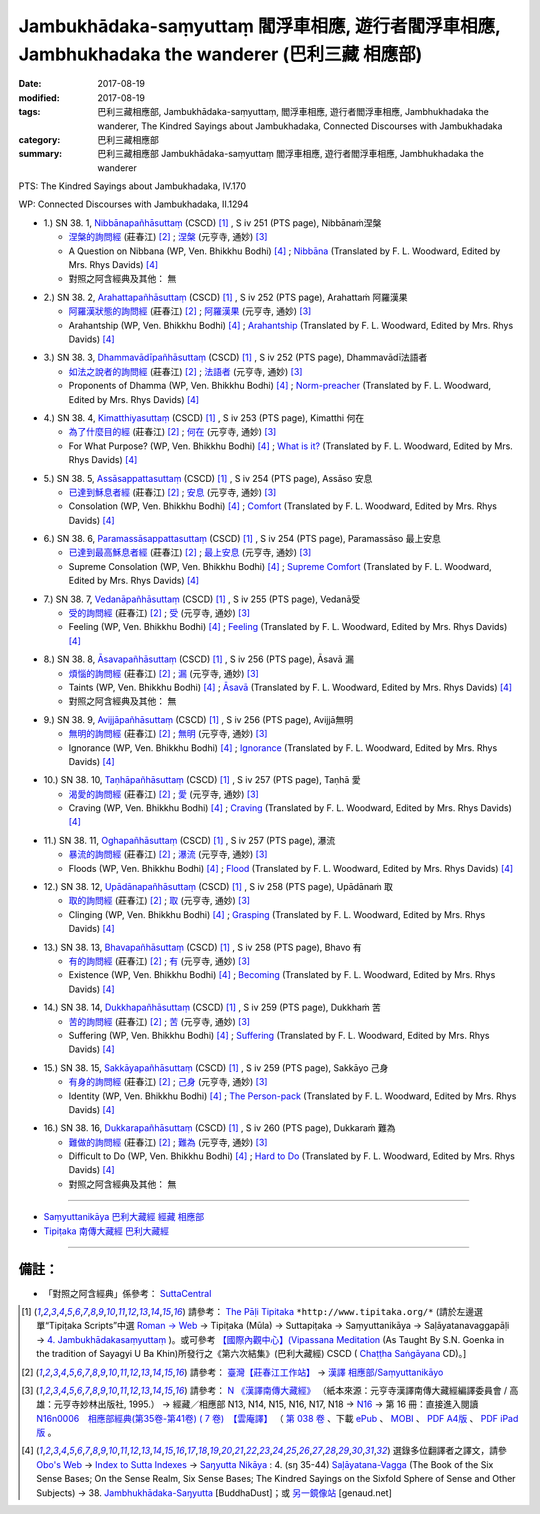 Jambukhādaka-saṃyuttaṃ 閻浮車相應, 遊行者閻浮車相應, Jambhukhadaka the wanderer (巴利三藏 相應部)
######################################################################################################

:date: 2017-08-19
:modified: 2017-08-19
:tags: 巴利三藏相應部, Jambukhādaka-saṃyuttaṃ, 閻浮車相應, 遊行者閻浮車相應, Jambhukhadaka the wanderer, The Kindred Sayings about Jambukhadaka, Connected Discourses with Jambukhadaka
:category: 巴利三藏相應部
:summary: 巴利三藏相應部 Jambukhādaka-saṃyuttaṃ 閻浮車相應, 遊行者閻浮車相應, Jambhukhadaka the wanderer

PTS: The Kindred Sayings about Jambukhadaka, IV.170

WP: Connected Discourses with Jambukhadaka, II.1294

.. _sn38_1:

- 1.) SN 38. 1, `Nibbānapañhāsuttaṃ <http://www.tipitaka.org/romn/cscd/s0304m.mul3.xml>`_ (CSCD) [1]_ , S iv 251 (PTS page), Nibbānaṁ涅槃

  * `涅槃的詢問經 <http://agama.buddhason.org/SN/SN1118.htm>`__ (莊春江) [2]_ ; `涅槃 <http://tripitaka.cbeta.org/N16n0006_038#0322a03>`__ (元亨寺, 通妙) [3]_ 

  * A Question on Nibbana (WP, Ven. Bhikkhu Bodhi) [4]_ ; `Nibbāna <http://www.buddhadust.com/dhamma-vinaya/pts/sn/04_salv/sn04.38.001.wood.pts.htm>`__ (Translated by F. L. Woodward, Edited by Mrs. Rhys Davids) [4]_

  * 對照之阿含經典及其他： 無

.. _sn38_2:

- 2.) SN 38. 2, `Arahattapañhāsuttaṃ <http://www.tipitaka.org/romn/cscd/s0304m.mul3.xml>`_ (CSCD) [1]_ , S iv 252 (PTS page), Arahattaṁ 阿羅漢果

  * `阿羅漢狀態的詢問經 <http://agama.buddhason.org/SN/SN1119.htm>`__ (莊春江) [2]_ ; `阿羅漢果 <http://tripitaka.cbeta.org/N16n0006_038#0323a07>`__ (元亨寺, 通妙) [3]_ 

  * Arahantship (WP, Ven. Bhikkhu Bodhi) [4]_ ; `Arahantship <http://www.buddhadust.com/dhamma-vinaya/pts/sn/04_salv/sn04.38.002.wood.pts.htm>`__ (Translated by F. L. Woodward, Edited by Mrs. Rhys Davids) [4]_

.. _sn38_3:

- 3.) SN 38. 3, `Dhammavādīpañhāsuttaṃ <http://www.tipitaka.org/romn/cscd/s0304m.mul3.xml>`_ (CSCD) [1]_ , S iv 252 (PTS page), Dhammavādī法語者

  * `如法之說者的詢問經 <http://agama.buddhason.org/SN/SN1120.htm>`__ (莊春江) [2]_ ; `法語者 <http://tripitaka.cbeta.org/N16n0006_038#0324a02>`__ (元亨寺, 通妙) [3]_ 

  * Proponents of Dhamma (WP, Ven. Bhikkhu Bodhi) [4]_ ; `Norm-preacher <http://www.buddhadust.com/dhamma-vinaya/pts/sn/04_salv/sn04.38.003.wood.pts.htm>`__ (Translated by F. L. Woodward, Edited by Mrs. Rhys Davids) [4]_

.. _sn38_4:

- 4.) SN 38. 4, `Kimatthiyasuttaṃ <http://www.tipitaka.org/romn/cscd/s0304m.mul3.xml>`_ (CSCD) [1]_ , S iv 253 (PTS page), Kimatthi 何在

  * `為了什麼目的經 <http://agama.buddhason.org/SN/SN1121.htm>`__ (莊春江) [2]_ ; `何在 <http://tripitaka.cbeta.org/N16n0006_038#0325a06>`__ (元亨寺, 通妙) [3]_ 

  * For What Purpose? (WP, Ven. Bhikkhu Bodhi) [4]_ ; `What is it? <http://www.buddhadust.com/dhamma-vinaya/pts/sn/04_salv/sn04.38.004.wood.pts.htm>`__ (Translated by F. L. Woodward, Edited by Mrs. Rhys Davids) [4]_

.. _sn38_5:

- 5.) SN 38. 5, `Assāsappattasuttaṃ <http://www.tipitaka.org/romn/cscd/s0304m.mul3.xml>`_ (CSCD) [1]_ , S iv 254 (PTS page), Assāso 安息

  * `已達到穌息者經 <http://agama.buddhason.org/SN/SN1122.htm>`__ (莊春江) [2]_ ; `安息 <http://tripitaka.cbeta.org/N16n0006_038#0326a02>`__ (元亨寺, 通妙) [3]_ 

  * Consolation (WP, Ven. Bhikkhu Bodhi) [4]_ ; `Comfort <http://www.buddhadust.com/dhamma-vinaya/pts/sn/04_salv/sn04.38.005.wood.pts.htm>`__ (Translated by F. L. Woodward, Edited by Mrs. Rhys Davids) [4]_

.. _sn38_6:

- 6.) SN 38. 6, `Paramassāsappattasuttaṃ <http://www.tipitaka.org/romn/cscd/s0304m.mul3.xml>`_ (CSCD) [1]_ , S iv 254 (PTS page), Paramassāso 最上安息

  * `已達到最高穌息者經 <http://agama.buddhason.org/SN/SN1123.htm>`__ (莊春江) [2]_ ; `最上安息 <http://tripitaka.cbeta.org/N16n0006_038#0327a01>`__ (元亨寺, 通妙) [3]_ 

  * Supreme Consolation (WP, Ven. Bhikkhu Bodhi) [4]_ ; `Supreme Comfort <http://www.buddhadust.com/dhamma-vinaya/pts/sn/04_salv/sn04.38.006.wood.pts.htm>`__ (Translated by F. L. Woodward, Edited by Mrs. Rhys Davids) [4]_

.. _sn38_7:

- 7.) SN 38. 7, `Vedanāpañhāsuttaṃ <http://www.tipitaka.org/romn/cscd/s0304m.mul3.xml>`_ (CSCD) [1]_ , S iv 255 (PTS page), Vedanā受

  * `受的詢問經 <http://agama.buddhason.org/SN/SN1124.htm>`__ (莊春江) [2]_ ; `受 <http://tripitaka.cbeta.org/N16n0006_038#0327a11>`__ (元亨寺, 通妙) [3]_ 

  * Feeling (WP, Ven. Bhikkhu Bodhi) [4]_ ; `Feeling <http://www.buddhadust.com/dhamma-vinaya/pts/sn/04_salv/sn04.38.007.wood.pts.htm>`__ (Translated by F. L. Woodward, Edited by Mrs. Rhys Davids) [4]_

.. _sn38_8:

- 8.) SN 38. 8, `Āsavapañhāsuttaṃ <http://www.tipitaka.org/romn/cscd/s0304m.mul3.xml>`_ (CSCD) [1]_ , S iv 256 (PTS page), Āsavā 漏

  * `煩惱的詢問經 <http://agama.buddhason.org/SN/SN1125.htm>`__ (莊春江) [2]_ ; `漏 <http://tripitaka.cbeta.org/N16n0006_038#0328a05>`__ (元亨寺, 通妙) [3]_ 

  * Taints (WP, Ven. Bhikkhu Bodhi) [4]_ ; `Āsavā <http://www.buddhadust.com/dhamma-vinaya/pts/sn/04_salv/sn04.38.008.wood.pts.htm>`__ (Translated by F. L. Woodward, Edited by Mrs. Rhys Davids) [4]_

  * 對照之阿含經典及其他： 無

.. _sn38_9:

- 9.) SN 38. 9, `Avijjāpañhāsuttaṃ <http://www.tipitaka.org/romn/cscd/s0304m.mul3.xml>`_ (CSCD) [1]_ , S iv 256 (PTS page), Avijjā無明

  * `無明的詢問經 <http://agama.buddhason.org/SN/SN1126.htm>`__ (莊春江) [2]_ ; `無明 <http://tripitaka.cbeta.org/N16n0006_038#0328a13>`__ (元亨寺, 通妙) [3]_ 

  * Ignorance (WP, Ven. Bhikkhu Bodhi) [4]_ ; `Ignorance <http://www.buddhadust.com/dhamma-vinaya/pts/sn/04_salv/sn04.38.009.wood.pts.htm>`__ (Translated by F. L. Woodward, Edited by Mrs. Rhys Davids) [4]_

.. _sn38_10:

- 10.) SN 38. 10, `Taṇhāpañhāsuttaṃ <http://www.tipitaka.org/romn/cscd/s0304m.mul3.xml>`_ (CSCD) [1]_ , S iv 257 (PTS page), Taṇhā 愛

  * `渴愛的詢問經 <http://agama.buddhason.org/SN/SN1127.htm>`__ (莊春江) [2]_ ; `愛 <http://tripitaka.cbeta.org/N16n0006_038#0329a08>`__ (元亨寺, 通妙) [3]_ 

  * Craving (WP, Ven. Bhikkhu Bodhi) [4]_ ; `Craving <http://www.buddhadust.com/dhamma-vinaya/pts/sn/04_salv/sn04.38.010.wood.pts.htm>`__ (Translated by F. L. Woodward, Edited by Mrs. Rhys Davids) [4]_

.. _sn38_11:

- 11.) SN 38. 11, `Oghapañhāsuttaṃ <http://www.tipitaka.org/romn/cscd/s0304m.mul3.xml>`_ (CSCD) [1]_ , S iv 257 (PTS page), 瀑流

  * `暴流的詢問經 <http://agama.buddhason.org/SN/SN1128.htm>`__ (莊春江) [2]_ ; `瀑流 <http://tripitaka.cbeta.org/N16n0006_038#0330a03>`__ (元亨寺, 通妙) [3]_ 

  * Floods (WP, Ven. Bhikkhu Bodhi) [4]_ ; `Flood <http://www.buddhadust.com/dhamma-vinaya/pts/sn/04_salv/sn04.38.011.wood.pts.htm>`__ (Translated by F. L. Woodward, Edited by Mrs. Rhys Davids) [4]_

.. _sn38_12:

- 12.) SN 38. 12, `Upādānapañhāsuttaṃ <http://www.tipitaka.org/romn/cscd/s0304m.mul3.xml>`_ (CSCD) [1]_ , S iv 258 (PTS page), Upādānaṁ 取

  * `取的詢問經 <http://agama.buddhason.org/SN/SN1129.htm>`__ (莊春江) [2]_ ; `取 <http://tripitaka.cbeta.org/N16n0006_038#0330a12>`__ (元亨寺, 通妙) [3]_ 

  * Clinging (WP, Ven. Bhikkhu Bodhi) [4]_ ; `Grasping <http://www.buddhadust.com/dhamma-vinaya/pts/sn/04_salv/sn04.38.012.wood.pts.htm>`__ (Translated by F. L. Woodward, Edited by Mrs. Rhys Davids) [4]_

.. _sn38_13:

- 13.) SN 38. 13, `Bhavapañhāsuttaṃ <http://www.tipitaka.org/romn/cscd/s0304m.mul3.xml>`_ (CSCD) [1]_ , S iv 258 (PTS page), Bhavo 有

  * `有的詢問經 <http://agama.buddhason.org/SN/SN1130.htm>`__ (莊春江) [2]_ ; `有 <http://tripitaka.cbeta.org/N16n0006_038#0331a07>`__ (元亨寺, 通妙) [3]_ 

  * Existence (WP, Ven. Bhikkhu Bodhi) [4]_ ; `Becoming <http://www.buddhadust.com/dhamma-vinaya/pts/sn/04_salv/sn04.38.013.wood.pts.htm>`__ (Translated by F. L. Woodward, Edited by Mrs. Rhys Davids) [4]_

.. _sn38_14:

- 14.) SN 38. 14, `Dukkhapañhāsuttaṃ <http://www.tipitaka.org/romn/cscd/s0304m.mul3.xml>`_ (CSCD) [1]_ , S iv 259 (PTS page), Dukkhaṁ 苦

  * `苦的詢問經 <http://agama.buddhason.org/SN/SN1131.htm>`__ (莊春江) [2]_ ; `苦 <http://tripitaka.cbeta.org/N16n0006_038#0331a12>`__ (元亨寺, 通妙) [3]_ 

  * Suffering (WP, Ven. Bhikkhu Bodhi) [4]_ ; `Suffering <http://www.buddhadust.com/dhamma-vinaya/pts/sn/04_salv/sn04.38.014.wood.pts.htm>`__ (Translated by F. L. Woodward, Edited by Mrs. Rhys Davids) [4]_

.. _sn38_15:

- 15.) SN 38. 15, `Sakkāyapañhāsuttaṃ <http://www.tipitaka.org/romn/cscd/s0304m.mul3.xml>`_ (CSCD) [1]_ , S iv 259 (PTS page), Sakkāyo 己身

  * `有身的詢問經 <http://agama.buddhason.org/SN/SN1132.htm>`__ (莊春江) [2]_ ; `己身 <http://tripitaka.cbeta.org/N16n0006_038#0332a03>`__ (元亨寺, 通妙) [3]_ 

  * Identity (WP, Ven. Bhikkhu Bodhi) [4]_ ; `The Person-pack <http://www.buddhadust.com/dhamma-vinaya/pts/sn/04_salv/sn04.38.015.wood.pts.htm>`__ (Translated by F. L. Woodward, Edited by Mrs. Rhys Davids) [4]_

.. _sn38_16:

- 16.) SN 38. 16, `Dukkarapañhāsuttaṃ <http://www.tipitaka.org/romn/cscd/s0304m.mul3.xml>`_ (CSCD) [1]_ , S iv 260 (PTS page), Dukkaraṁ 難為

  * `難做的詢問經 <http://agama.buddhason.org/SN/SN1133.htm>`__ (莊春江) [2]_ ; `難為 <http://tripitaka.cbeta.org/N16n0006_038#0332a13>`__ (元亨寺, 通妙) [3]_ 

  * Difficult to Do (WP, Ven. Bhikkhu Bodhi) [4]_ ; `Hard to Do <http://www.buddhadust.com/dhamma-vinaya/pts/sn/04_salv/sn04.38.016.wood.pts.htm>`__ (Translated by F. L. Woodward, Edited by Mrs. Rhys Davids) [4]_

  * 對照之阿含經典及其他： 無

------

- `Saṃyuttanikāya 巴利大藏經 經藏 相應部 <{filename}samyutta-nikaaya%zh.rst>`__

- `Tipiṭaka 南傳大藏經 巴利大藏經 <{filename}/articles/tipitaka/tipitaka%zh.rst>`__

------

備註：
+++++++

* 「對照之阿含經典」係參考： `SuttaCentral <https://suttacentral.net/sn1>`__

.. [1] 請參考： `The Pāḷi Tipitaka <http://www.tipitaka.org/>`__ ``*http://www.tipitaka.org/*`` (請於左邊選單“Tipiṭaka Scripts”中選 `Roman → Web <http://www.tipitaka.org/romn/>`__ → Tipiṭaka (Mūla) → Suttapiṭaka → Saṃyuttanikāya → Saḷāyatanavaggapāḷi → `4. Jambukhādakasaṃyuttaṃ <http://www.tipitaka.org/romn/cscd/s0304m.mul3.xml>`__ )。或可參考 `【國際內觀中心】(Vipassana Meditation <http://www.dhamma.org/>`__ (As Taught By S.N. Goenka in the tradition of Sayagyi U Ba Khin)所發行之《第六次結集》(巴利大藏經) CSCD ( `Chaṭṭha Saṅgāyana <http://www.tipitaka.org/chattha>`__ CD)。]

.. [2] 請參考： `臺灣【莊春江工作站】 <http://agama.buddhason.org/index.htm>`__ → `漢譯 相應部/Saṃyuttanikāyo <http://agama.buddhason.org/SN/index.htm>`__

.. [3] 請參考： `N 《漢譯南傳大藏經》 <http://tripitaka.cbeta.org/N>`__ （紙本來源：元亨寺漢譯南傳大藏經編譯委員會 / 高雄：元亨寺妙林出版社, 1995.） → 經藏／相應部 N13, N14, N15, N16, N17, N18 → `N16 <http://tripitaka.cbeta.org/N16>`__ → 第 16 冊：直接進入閱讀 `N16n0006　相應部經典(第35卷-第41卷) ( 7 卷)　【雲庵譯】 <http://tripitaka.cbeta.org/N13n0006>`_ （ `第 038 卷 <http://tripitaka.cbeta.org/N16n0006_038>`__ 、下載 `ePub <http://www.cbeta.org/download/epub/download.php?file=N/N0006.epub>`__ 、 `MOBI <http://www.cbeta.org/download/download.php?file=mobi/N/N0006.mobi>`__ 、 `PDF A4版 <http://www.cbeta.org/download/download.php?file=pdf_a4/N/N0006.pdf>`__ 、 `PDF iPad版 <http://www.cbeta.org/download/download.php?file=pdf_ipad/N/N0006.pdf>`__ 。

.. [4] 選錄多位翻譯者之譯文，請參 `Obo's Web <http://www.buddhadust.com/m/index.htm>`__ → `Index to Sutta Indexes <http://www.buddhadust.com/m/backmatter/indexes/sutta/sutta_toc.htm>`__ → `Saŋyutta Nikāya <http://www.buddhadust.com/m/backmatter/indexes/sutta/sn/idx_samyutta_nikaya.htm>`__ : 4. (sŋ 35-44) `Saļāyatana-Vagga <http://www.buddhadust.com/m/backmatter/indexes/sutta/sn/idx_04_salayatanavagga.htm>`__ (The Book of the Six Sense Bases; On the Sense Realm, Six Sense Bases; The Kindred Sayings on the Sixfold Sphere of Sense and Other Subjects) → 38. `Jambhukhādaka-Saŋyutta <http://www.buddhadust.com/m/backmatter/indexes/sutta/sn/04_salv/idx_38_jambhukhadakasamyutta.htm>`__ [BuddhaDust]；或 `另一鏡像站 <http://obo.genaud.net/backmatter/indexes/sutta/sutta_toc.htm>`__ [genaud.net]

..
  08.19 finished
  create on 2017.07.17
